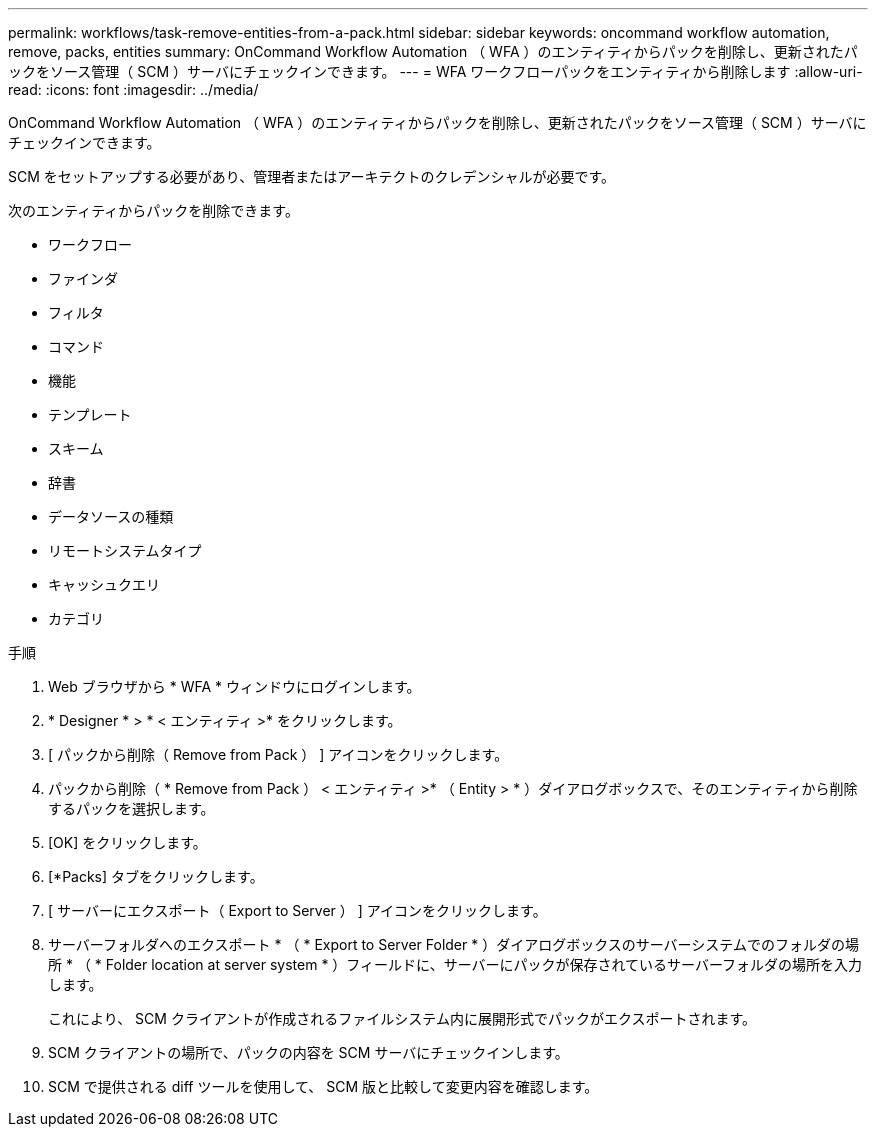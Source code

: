 ---
permalink: workflows/task-remove-entities-from-a-pack.html 
sidebar: sidebar 
keywords: oncommand workflow automation, remove, packs, entities 
summary: OnCommand Workflow Automation （ WFA ）のエンティティからパックを削除し、更新されたパックをソース管理（ SCM ）サーバにチェックインできます。 
---
= WFA ワークフローパックをエンティティから削除します
:allow-uri-read: 
:icons: font
:imagesdir: ../media/


[role="lead"]
OnCommand Workflow Automation （ WFA ）のエンティティからパックを削除し、更新されたパックをソース管理（ SCM ）サーバにチェックインできます。

SCM をセットアップする必要があり、管理者またはアーキテクトのクレデンシャルが必要です。

次のエンティティからパックを削除できます。

* ワークフロー
* ファインダ
* フィルタ
* コマンド
* 機能
* テンプレート
* スキーム
* 辞書
* データソースの種類
* リモートシステムタイプ
* キャッシュクエリ
* カテゴリ


.手順
. Web ブラウザから * WFA * ウィンドウにログインします。
. * Designer * > * < エンティティ >* をクリックします。
. [ パックから削除（ Remove from Pack ） ] アイコンをクリックします。
. パックから削除（ * Remove from Pack ） < エンティティ >* （ Entity > * ）ダイアログボックスで、そのエンティティから削除するパックを選択します。
. [OK] をクリックします。
. [*Packs] タブをクリックします。
. [ サーバーにエクスポート（ Export to Server ） ] アイコンをクリックします。
. サーバーフォルダへのエクスポート * （ * Export to Server Folder * ）ダイアログボックスのサーバーシステムでのフォルダの場所 * （ * Folder location at server system * ）フィールドに、サーバーにパックが保存されているサーバーフォルダの場所を入力します。
+
これにより、 SCM クライアントが作成されるファイルシステム内に展開形式でパックがエクスポートされます。

. SCM クライアントの場所で、パックの内容を SCM サーバにチェックインします。
. SCM で提供される diff ツールを使用して、 SCM 版と比較して変更内容を確認します。

